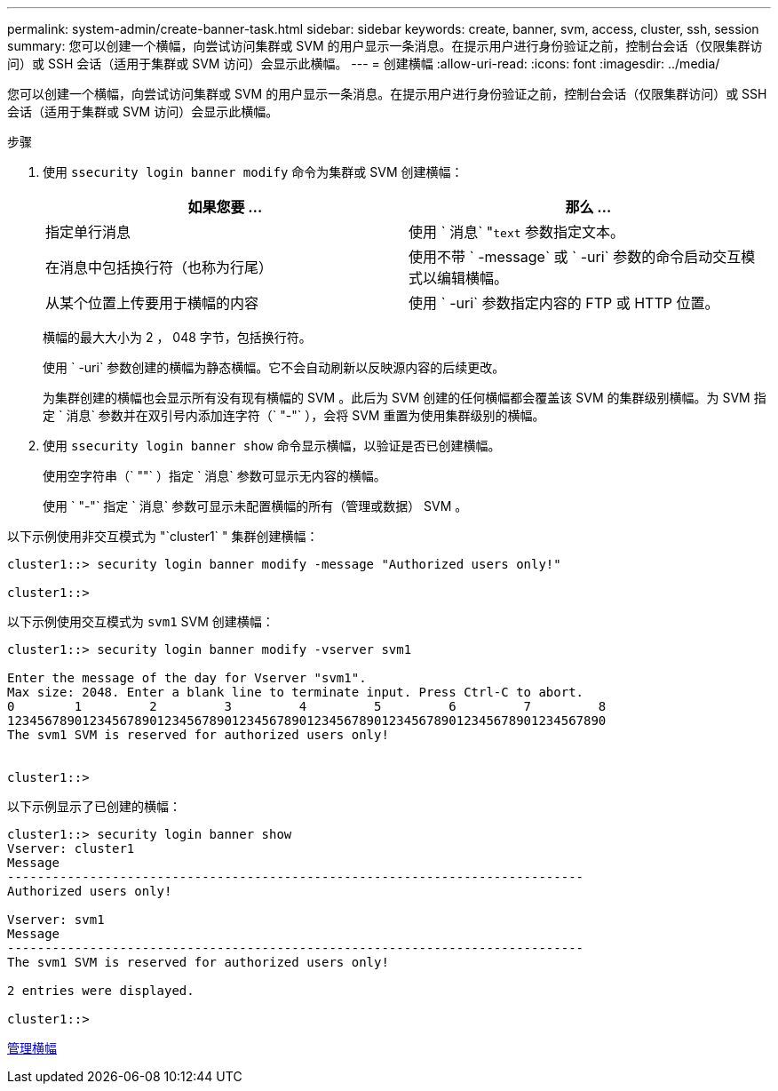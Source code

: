 ---
permalink: system-admin/create-banner-task.html 
sidebar: sidebar 
keywords: create, banner, svm, access, cluster, ssh, session 
summary: 您可以创建一个横幅，向尝试访问集群或 SVM 的用户显示一条消息。在提示用户进行身份验证之前，控制台会话（仅限集群访问）或 SSH 会话（适用于集群或 SVM 访问）会显示此横幅。 
---
= 创建横幅
:allow-uri-read: 
:icons: font
:imagesdir: ../media/


[role="lead"]
您可以创建一个横幅，向尝试访问集群或 SVM 的用户显示一条消息。在提示用户进行身份验证之前，控制台会话（仅限集群访问）或 SSH 会话（适用于集群或 SVM 访问）会显示此横幅。

.步骤
. 使用 `ssecurity login banner modify` 命令为集群或 SVM 创建横幅：
+
|===
| 如果您要 ... | 那么 ... 


 a| 
指定单行消息
 a| 
使用 ` 消息` "[.code]``text`` 参数指定文本。



 a| 
在消息中包括换行符（也称为行尾）
 a| 
使用不带 ` -message` 或 ` -uri` 参数的命令启动交互模式以编辑横幅。



 a| 
从某个位置上传要用于横幅的内容
 a| 
使用 ` -uri` 参数指定内容的 FTP 或 HTTP 位置。

|===
+
横幅的最大大小为 2 ， 048 字节，包括换行符。

+
使用 ` -uri` 参数创建的横幅为静态横幅。它不会自动刷新以反映源内容的后续更改。

+
为集群创建的横幅也会显示所有没有现有横幅的 SVM 。此后为 SVM 创建的任何横幅都会覆盖该 SVM 的集群级别横幅。为 SVM 指定 ` 消息` 参数并在双引号内添加连字符（` "-"` ），会将 SVM 重置为使用集群级别的横幅。

. 使用 `ssecurity login banner show` 命令显示横幅，以验证是否已创建横幅。
+
使用空字符串（` ""` ）指定 ` 消息` 参数可显示无内容的横幅。

+
使用 ` "-"` 指定 ` 消息` 参数可显示未配置横幅的所有（管理或数据） SVM 。



以下示例使用非交互模式为 "`cluster1` " 集群创建横幅：

[listing]
----
cluster1::> security login banner modify -message "Authorized users only!"

cluster1::>
----
以下示例使用交互模式为 `svm1` SVM 创建横幅：

[listing]
----
cluster1::> security login banner modify -vserver svm1

Enter the message of the day for Vserver "svm1".
Max size: 2048. Enter a blank line to terminate input. Press Ctrl-C to abort.
0        1         2         3         4         5         6         7         8
12345678901234567890123456789012345678901234567890123456789012345678901234567890
The svm1 SVM is reserved for authorized users only!


cluster1::>
----
以下示例显示了已创建的横幅：

[listing]
----
cluster1::> security login banner show
Vserver: cluster1
Message
-----------------------------------------------------------------------------
Authorized users only!

Vserver: svm1
Message
-----------------------------------------------------------------------------
The svm1 SVM is reserved for authorized users only!

2 entries were displayed.

cluster1::>
----
xref:manage-banner-reference.adoc[管理横幅]
